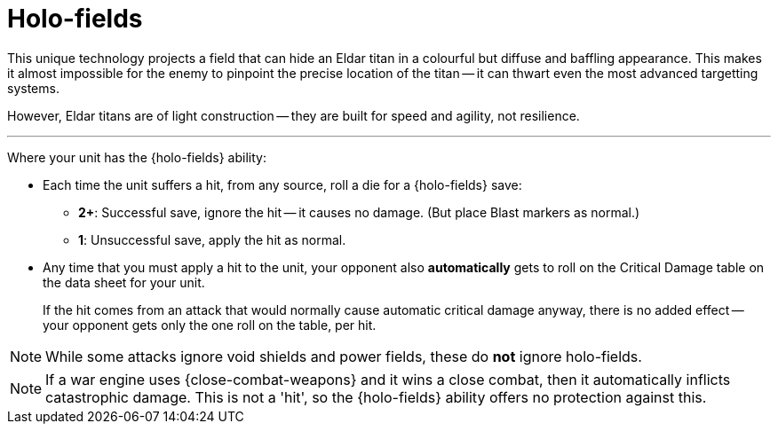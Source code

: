 = Holo-fields

This unique technology projects a field that can hide an Eldar titan in a colourful but diffuse and baffling appearance.
This makes it almost impossible for the enemy to pinpoint the precise location of the titan -- it can thwart even the most advanced targetting systems.

However, Eldar titans are of light construction -- they are built for speed and agility, not resilience.

---

Where your unit has the {holo-fields} ability:

* Each time the unit suffers a hit, from any source, roll a die for a {holo-fields} save:
 ** *2+*: Successful save, ignore the hit -- it causes no damage.
 (But place Blast markers as normal.)
 ** *1*: Unsuccessful save, apply the hit as normal.
* Any time that you must apply a hit to the unit, your opponent also *automatically* gets to roll on the Critical Damage table on the data sheet for your unit.
+
If the hit comes from an attack that would normally cause automatic critical damage anyway, there is no added effect -- your opponent gets only the one roll on the table, per hit.

NOTE: While some attacks ignore void shields and power fields, these do *not* ignore holo-fields.

NOTE: If a war engine uses {close-combat-weapons} and it wins a close combat, then it automatically inflicts catastrophic damage.
This is not a 'hit', so the {holo-fields} ability offers no protection against this.
